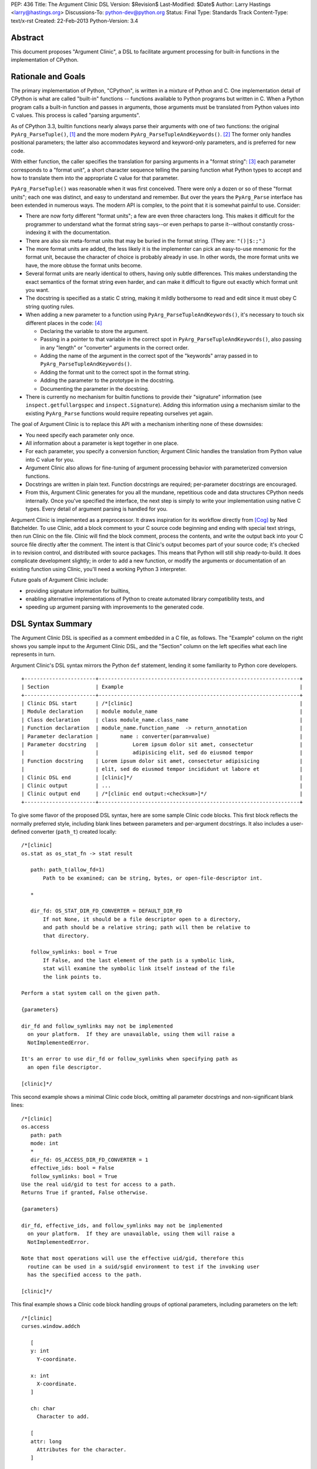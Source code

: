 PEP: 436
Title: The Argument Clinic DSL
Version: $Revision$
Last-Modified: $Date$
Author: Larry Hastings <larry@hastings.org>
Discussions-To: python-dev@python.org
Status: Final
Type: Standards Track
Content-Type: text/x-rst
Created: 22-Feb-2013
Python-Version: 3.4


Abstract
========

This document proposes "Argument Clinic", a DSL to facilitate
argument processing for built-in functions in the implementation of
CPython.


Rationale and Goals
===================

The primary implementation of Python, "CPython", is written in a
mixture of Python and C.  One implementation detail of CPython
is what are called "built-in" functions -- functions available to
Python programs but written in C.  When a Python program calls a
built-in function and passes in arguments, those arguments must be
translated from Python values into C values.  This process is called
"parsing arguments".

As of CPython 3.3, builtin functions nearly always parse their arguments
with one of two functions: the original ``PyArg_ParseTuple()``, [1]_ and
the more modern ``PyArg_ParseTupleAndKeywords()``. [2]_ The former
only handles positional parameters; the latter also accommodates keyword
and keyword-only parameters, and is preferred for new code.

With either function, the caller specifies the translation for
parsing arguments in a "format string": [3]_ each parameter corresponds
to a "format unit", a short character sequence telling the parsing
function what Python types to accept and how to translate them into
the appropriate C value for that parameter.


``PyArg_ParseTuple()`` was reasonable when it was first conceived.
There were only a dozen or so of these "format units"; each one
was distinct, and easy to understand and remember.
But over the years the ``PyArg_Parse`` interface has been extended
in numerous ways.  The modern API is complex, to the point that it
is somewhat painful to use.  Consider:

* There are now forty different "format units"; a few are even three
  characters long.  This makes it difficult for the programmer to
  understand what the format string says--or even perhaps to parse
  it--without constantly cross-indexing it with the documentation.
* There are also six meta-format units that may be buried in the
  format string.  (They are: ``"()|$:;"``.)
* The more format units are added, the less likely it is the
  implementer can pick an easy-to-use mnemonic for the format unit,
  because the character of choice is probably already in use.  In
  other words, the more format units we have, the more obtuse the
  format units become.
* Several format units are nearly identical to others, having only
  subtle differences.  This makes understanding the exact semantics
  of the format string even harder, and can make it difficult to
  figure out exactly which format unit you want.
* The docstring is specified as a static C string, making it mildly
  bothersome to read and edit since it must obey C string quoting rules.
* When adding a new parameter to a function using
  ``PyArg_ParseTupleAndKeywords()``, it's necessary to touch six
  different places in the code: [4]_

  * Declaring the variable to store the argument.
  * Passing in a pointer to that variable in the correct spot in
    ``PyArg_ParseTupleAndKeywords()``, also passing in any
    "length" or "converter" arguments in the correct order.
  * Adding the name of the argument in the correct spot of the
    "keywords" array passed in to
    ``PyArg_ParseTupleAndKeywords()``.
  * Adding the format unit to the correct spot in the format
    string.
  * Adding the parameter to the prototype in the docstring.
  * Documenting the parameter in the docstring.

* There is currently no mechanism for builtin functions to provide
  their "signature" information (see ``inspect.getfullargspec`` and
  ``inspect.Signature``).  Adding this information using a mechanism
  similar to the existing ``PyArg_Parse`` functions would require
  repeating ourselves yet again.

The goal of Argument Clinic is to replace this API with a mechanism
inheriting none of these downsides:

* You need specify each parameter only once.
* All information about a parameter is kept together in one place.
* For each parameter, you specify a conversion function; Argument
  Clinic handles the translation from Python value into C value for
  you.
* Argument Clinic also allows for fine-tuning of argument processing
  behavior with parameterized conversion functions.
* Docstrings are written in plain text.  Function docstrings are
  required; per-parameter docstrings are encouraged.
* From this, Argument Clinic generates for you all the mundane,
  repetitious code and data structures CPython needs internally.
  Once you've specified the interface, the next step is simply to
  write your implementation using native C types.  Every detail of
  argument parsing is handled for you.

Argument Clinic is implemented as a preprocessor.  It draws inspiration
for its workflow directly from [Cog]_ by Ned Batchelder.  To use Clinic,
add a block comment to your C source code beginning and ending with
special text strings, then run Clinic on the file.  Clinic will find the
block comment, process the contents, and write the output back into your
C source file directly after the comment.  The intent is that Clinic's
output becomes part of your source code; it's checked in to revision
control, and distributed with source packages.  This means that Python
will still ship ready-to-build.  It does complicate development slightly;
in order to add a new function, or modify the arguments or documentation
of an existing function using Clinic, you'll need a working Python 3
interpreter.

Future goals of Argument Clinic include:

* providing signature information for builtins,
* enabling alternative implementations of Python to create
  automated library compatibility tests, and
* speeding up argument parsing with improvements to the
  generated code.


DSL Syntax Summary
==================

The Argument Clinic DSL is specified as a comment embedded in a C
file, as follows.  The "Example" column on the right shows you sample
input to the Argument Clinic DSL, and the "Section" column on the left
specifies what each line represents in turn.

Argument Clinic's DSL syntax mirrors the Python ``def``
statement, lending it some familiarity to Python core developers.

::

   +-----------------------+-----------------------------------------------------------------+
   | Section               | Example                                                         |
   +-----------------------+-----------------------------------------------------------------+
   | Clinic DSL start      | /*[clinic]                                                      |
   | Module declaration    | module module_name                                              |
   | Class declaration     | class module_name.class_name                                    |
   | Function declaration  | module_name.function_name  -> return_annotation                 |
   | Parameter declaration |       name : converter(param=value)                             |
   | Parameter docstring   |           Lorem ipsum dolor sit amet, consectetur               |
   |                       |           adipisicing elit, sed do eiusmod tempor               |
   | Function docstring    | Lorem ipsum dolor sit amet, consectetur adipisicing             |
   |                       | elit, sed do eiusmod tempor incididunt ut labore et             |
   | Clinic DSL end        | [clinic]*/                                                      |
   | Clinic output         | ...                                                             |
   | Clinic output end     | /*[clinic end output:<checksum>]*/                              |
   +-----------------------+-----------------------------------------------------------------+

To give some flavor of the proposed DSL syntax, here are some sample Clinic
code blocks.  This first block reflects the normally preferred style, including
blank lines between parameters and per-argument docstrings.
It also includes a user-defined converter (``path_t``) created
locally::

   /*[clinic]
   os.stat as os_stat_fn -> stat result

      path: path_t(allow_fd=1)
          Path to be examined; can be string, bytes, or open-file-descriptor int.

      *

      dir_fd: OS_STAT_DIR_FD_CONVERTER = DEFAULT_DIR_FD
          If not None, it should be a file descriptor open to a directory,
          and path should be a relative string; path will then be relative to
          that directory.

      follow_symlinks: bool = True
          If False, and the last element of the path is a symbolic link,
          stat will examine the symbolic link itself instead of the file
          the link points to.

   Perform a stat system call on the given path.

   {parameters}

   dir_fd and follow_symlinks may not be implemented
     on your platform.  If they are unavailable, using them will raise a
     NotImplementedError.

   It's an error to use dir_fd or follow_symlinks when specifying path as
     an open file descriptor.

   [clinic]*/

This second example shows a minimal Clinic code block, omitting all
parameter docstrings and non-significant blank lines::

   /*[clinic]
   os.access
      path: path
      mode: int
      *
      dir_fd: OS_ACCESS_DIR_FD_CONVERTER = 1
      effective_ids: bool = False
      follow_symlinks: bool = True
   Use the real uid/gid to test for access to a path.
   Returns True if granted, False otherwise.

   {parameters}

   dir_fd, effective_ids, and follow_symlinks may not be implemented
     on your platform.  If they are unavailable, using them will raise a
     NotImplementedError.

   Note that most operations will use the effective uid/gid, therefore this
     routine can be used in a suid/sgid environment to test if the invoking user
     has the specified access to the path.

   [clinic]*/

This final example shows a Clinic code block handling groups of
optional parameters, including parameters on the left::

   /*[clinic]
   curses.window.addch

      [
      y: int
        Y-coordinate.

      x: int
        X-coordinate.
      ]

      ch: char
        Character to add.

      [
      attr: long
        Attributes for the character.
      ]

      /

   Paint character ch at (y, x) with attributes attr,
   overwriting any character previously painter at that location.
   By default, the character position and attributes are the
   current settings for the window object.
   [clinic]*/


General Behavior Of the Argument Clinic DSL
-------------------------------------------

All lines support ``#`` as a line comment delimiter *except*
docstrings.  Blank lines are always ignored.

Like Python itself, leading whitespace is significant in the Argument
Clinic DSL.  The first line of the "function" section is the
function declaration.  Indented lines below the function declaration
declare parameters, one per line; lines below those that are indented even
further are per-parameter docstrings.  Finally, the first line dedented
back to column 0 end parameter declarations and start the function docstring.

Parameter docstrings are optional; function docstrings are not.
Functions that specify no arguments may simply specify the function
declaration followed by the docstring.

Module and Class Declarations
-----------------------------

When a C file implements a module or class, this should be declared to
Clinic.  The syntax is simple::

   module module_name

or ::

   class module_name.class_name

(Note that these are not actually special syntax; they are implemented
as `Directives`_.)

The module name or class name should always be the full dotted path
from the top-level module.  Nested modules and classes are supported.


Function Declaration
--------------------

The full form of the function declaration is as follows::

   dotted.name [ as legal_c_id ] [ -> return_annotation ]

The dotted name should be the full name of the function, starting
with the highest-level package (e.g. "os.stat" or "curses.window.addch").

The "as legal_c_id" syntax is optional.
Argument Clinic uses the name of the function to create the names of
the generated C functions.  In some circumstances, the generated name
may collide with other global names in the C program's namespace.
The "as legal_c_id" syntax allows you to override the generated name
with your own; substitute "legal_c_id" with any legal C identifier.
If skipped, the "as" keyword must also be omitted.

The return annotation is also optional.  If skipped, the arrow ("``->``")
must also be omitted.  If specified, the value for the return annotation
must be compatible with ``ast.literal_eval``, and it is interpreted as
a *return converter*.


Parameter Declaration
---------------------

The full form of the parameter declaration line as follows::

   name: converter [ (parameter=value [, parameter2=value2]) ] [ = default]

The "name" must be a legal C identifier.  Whitespace is permitted between
the name and the colon (though this is not the preferred style).  Whitespace
is permitted (and encouraged) between the colon and the converter.

The "converter" is the name of one of the "converter functions" registered
with Argument Clinic.  Clinic will ship with a number of built-in converters;
new converters can also be added dynamically.  In choosing a converter, you
are automatically constraining what Python types are permitted on the input,
and specifying what type the output variable (or variables) will be.  Although
many of the converters will resemble the names of C types or perhaps Python
types, the name of a converter may be any legal Python identifier.

If the converter is followed by parentheses, these parentheses enclose
parameter to the conversion function.  The syntax mirrors providing arguments
a Python function call: the parameter must always be named, as if they were
"keyword-only parameters", and the values provided for the parameters will
syntactically resemble Python literal values.  These parameters are always
optional, permitting all conversion functions to be called without
any parameters.  In this case, you may also omit the parentheses entirely;
this is always equivalent to specifying empty parentheses.  The values
supplied for these parameters must be compatible with ``ast.literal_eval``.

The "default" is a Python literal value.  Default values are optional;
if not specified you must omit the equals sign too.  Parameters which
don't have a default are implicitly required.  The default value is
dynamically assigned, "live" in the generated C code, and although
it's specified as a Python value, it's translated into a native C
value in the generated C code.  Few default values are permitted,
owing to this manual translation step.

If this were a Python function declaration, a parameter declaration
would be delimited by either a trailing comma or an ending parenthesis.
However, Argument Clinic uses neither; parameter declarations are
delimited by a newline.  A trailing comma or right parenthesis is not
permitted.

The first parameter declaration establishes the indent for all parameter
declarations in a particular Clinic code block.  All subsequent parameters
must be indented to the same level.


Legacy Converters
-----------------

For convenience's sake in converting existing code to Argument Clinic,
Clinic provides a set of legacy converters that match ``PyArg_ParseTuple``
format units.  They are specified as a C string containing the format
unit.  For example, to specify a parameter "foo" as taking a Python
"int" and emitting a C int, you could specify::

   foo : "i"

(To more closely resemble a C string, these must always use double quotes.)

Although these resemble ``PyArg_ParseTuple`` format units, no guarantee is
made that the implementation will call a ``PyArg_Parse`` function for parsing.

This syntax does not support parameters.  Therefore, it doesn't support any
of the format units that require input parameters (``"O!", "O&", "es", "es#",
"et", "et#"``).  Parameters requiring one of these conversions cannot use the
legacy syntax.  (You may still, however, supply a default value.)


Parameter Docstrings
--------------------

All lines that appear below and are indented further than a parameter declaration
are the docstring for that parameter.  All such lines are "dedented" until the
first line is flush left.

Special Syntax For Parameter Lines
----------------------------------

There are four special symbols that may be used in the parameter section.  Each
of these must appear on a line by itself, indented to the same level as parameter
declarations.  The four symbols are:

``*``
    Establishes that all subsequent parameters are keyword-only.

``[``
    Establishes the start of an optional "group" of parameters.
    Note that "groups" may nest inside other "groups".
    See `Functions With Positional-Only Parameters`_ below.
    Note that currently ``[`` is only legal for use in functions
    where *all* parameters are marked positional-only, see
    ``/`` below.

``]``
    Ends an optional "group" of parameters.

``/``
    Establishes that all the *proceeding* arguments are
    positional-only.  For now, Argument Clinic does not
    support functions with both positional-only and
    non-positional-only arguments.  Therefore: if ``/``
    is specified for a function, it must currently always
    be after the *last* parameter.  Also, Argument Clinic
    does not currently support default values for
    positional-only parameters.

(The semantics of ``/`` follow a syntax for positional-only
parameters in Python once proposed by Guido. [5]_ )


Function Docstring
------------------

The first line with no leading whitespace after the function declaration is the
first line of the function docstring.  All subsequent lines of the Clinic block
are considered part of the docstring, and their leading whitespace is preserved.

If the string ``{parameters}`` appears on a line by itself inside the function
docstring, Argument Clinic will insert a list of all parameters that have
docstrings, each such parameter followed by its docstring.  The name of the
parameter is on a line by itself; the docstring starts on a subsequent line,
and all lines of the docstring are indented by two spaces.  (Parameters with
no per-parameter docstring are suppressed.)  The entire list is indented by the
leading whitespace that appeared before the ``{parameters}`` token.

If the string ``{parameters}`` doesn't appear in the docstring, Argument Clinic
will append one to the end of the docstring, inserting a blank line above it if
the docstring does not end with a blank line, and with the parameter list at
column 0.

Converters
----------

Argument Clinic contains a pre-initialized registry of converter functions.
Example converter functions:

``int``
    Accepts a Python object implementing ``__int__``; emits a C ``int``.

``byte``
    Accepts a Python int; emits an ``unsigned char``.  The integer
    must be in the range [0, 256).

``str``
    Accepts a Python str object; emits a C ``char *``.  Automatically
    encodes the string using the ``ascii`` codec.

``PyObject``
    Accepts any object; emits a C ``PyObject *`` without any conversion.

All converters accept the following parameters:

``doc_default``
  The Python value to use in place of the parameter's actual default
  in Python contexts.  In other words: when specified, this value will
  be used for the parameter's default in the docstring, and in the
  ``Signature``.  (TBD alternative semantics: If the string is a valid
  Python expression which can be rendered into a Python value using
  ``eval()``, then the result of ``eval()`` on it will be used as the
  default in the ``Signature``.)  Ignored if there is no default.

``required``
  Normally any parameter that has a default value is automatically
  optional.  A parameter that has "required" set will be considered
  required (non-optional) even if it has a default value.  The
  generated documentation will also not show any default value.


Additionally, converters may accept one or more of these optional
parameters, on an individual basis:

``annotation``
  Explicitly specifies the per-parameter annotation for this
  parameter.  Normally it's the responsibility of the conversion
  function to generate the annotation (if any).

``bitwise``
  For converters that accept unsigned integers.  If the Python integer
  passed in is signed, copy the bits directly even if it is negative.

``encoding``
  For converters that accept str.  Encoding to use when encoding a
  Unicode string to a ``char *``.

``immutable``
  Only accept immutable values.

``length``
  For converters that accept iterable types.  Requests that the converter
  also emit the length of the iterable, passed in to the ``_impl`` function
  in a ``Py_ssize_t`` variable; its name will be this
  parameter's name appended with "``_length``".

``nullable``
  This converter normally does not accept ``None``, but in this case
  it should.  If ``None`` is supplied on the Python side, the equivalent
  C argument will be ``NULL``.  (The ``_impl`` argument emitted by this
  converter will presumably be a pointer type.)

``types``
  A list of strings representing acceptable Python types for this object.
  There are also four strings which represent Python protocols:

  * "buffer"
  * "mapping"
  * "number"
  * "sequence"

``zeroes``
  For converters that accept string types.  The converted value should
  be allowed to have embedded zeroes.


Return Converters
-----------------

A *return converter* conceptually performs the inverse operation of
a converter: it converts a native C value into its equivalent Python
value.


Directives
----------

Argument Clinic also permits "directives" in Clinic code blocks.
Directives are similar to *pragmas* in C; they are statements
that modify Argument Clinic's behavior.

The format of a directive is as follows::

   directive_name [argument [second_argument [ ... ]]]

Directives only take positional arguments.

A Clinic code block must contain either one or more directives,
or a function declaration.  It may contain both, in which
case all directives must come before the function declaration.

Internally directives map directly to Python callables.
The directive's arguments are passed directly to the callable
as positional arguments of type ``str()``.

Example possible directives include the production,
suppression, or redirection of Clinic output.  Also, the
"module" and "class" keywords are implemented
as directives in the prototype.


Python Code
===========

Argument Clinic also permits embedding Python code inside C files,
which is executed in-place when Argument Clinic processes the file.
Embedded code looks like this::

   /*[python]

   # this is python code!
   print("/" + "* Hello world! *" + "/")

   [python]*/
   /* Hello world! */
   /*[python end:da39a3ee5e6b4b0d3255bfef95601890afd80709]*/

The ``"/* Hello world! */"`` line above was generated by running the Python
code in the preceding comment.

Any Python code is valid.  Python code sections in Argument Clinic can
also be used to directly interact with Clinic; see
`Argument Clinic Programmatic Interfaces`_.


Output
======

Argument Clinic writes its output inline in the C file, immediately
after the section of Clinic code.  For "python" sections, the output
is everything printed using ``builtins.print``.  For "clinic"
sections, the output is valid C code, including:

* a ``#define`` providing the correct ``methoddef`` structure for the
  function
* a prototype for the "impl" function -- this is what you'll write
  to implement this function
* a function that handles all argument processing, which calls your
  "impl" function
* the definition line of the "impl" function
* and a comment indicating the end of output.

The intention is that you write the body of your impl function immediately
after the output -- as in, you write a left-curly-brace immediately after
the end-of-output comment and implement builtin in the body there.
(It's a bit strange at first, but oddly convenient.)

Argument Clinic will define the parameters of the impl function for
you.  The function will take the "self" parameter passed in
originally, all the parameters you define, and possibly some extra
generated parameters ("length" parameters; also "group" parameters,
see next section).

Argument Clinic also writes a checksum for the output section.  This
is a valuable safety feature: if you modify the output by hand, Clinic
will notice that the checksum doesn't match, and will refuse to
overwrite the file.  (You can force Clinic to overwrite with the
"``-f``" command-line argument; Clinic will also ignore the checksums
when using the "``-o``" command-line argument.)

Finally, Argument Clinic can also emit the boilerplate definition
of the PyMethodDef array for the defined classes and modules.


Functions With Positional-Only Parameters
=========================================

A significant fraction of Python builtins implemented in C use the
older positional-only API for processing arguments
(``PyArg_ParseTuple()``).  In some instances, these builtins parse
their arguments differently based on how many arguments were passed
in.  This can provide some bewildering flexibility: there may be
groups of optional parameters, which must either all be specified or
none specified.  And occasionally these groups are on the *left!* (A
representative example: ``curses.window.addch()``.)

Argument Clinic supports these legacy use-cases by allowing you to
specify parameters in groups.  Each optional group of parameters
is marked with square brackets.  Note that these groups are permitted
on the right *or left* of any required parameters!

The impl function generated by Clinic will add an extra parameter for
every group, "``int group_{left|right}_<x>``", where x is a monotonically
increasing number assigned to each group as it builds away from the
required arguments.  This argument will be nonzero if the group was
specified on this call, and zero if it was not.

Note that when operating in this mode, you cannot specify default
arguments.

Also, note that it's possible to specify a set of groups to a function
such that there are several valid mappings from the number of
arguments to a valid set of groups.  If this happens, Clinic will abort
with an error message.  This should not be a problem, as
positional-only operation is only intended for legacy use cases, and
all the legacy functions using this quirky behavior have unambiguous
mappings.


Current Status
==============

As of this writing, there is a working prototype implementation of
Argument Clinic available online (though the syntax may be out of date
as you read this). [6]_ The prototype generates code using the
existing ``PyArg_Parse`` APIs.  It supports translating to all current
format units except the mysterious ``"w*"``.  Sample functions using
Argument Clinic exercise all major features, including positional-only
argument parsing.


Argument Clinic Programmatic Interfaces
---------------------------------------

The prototype also currently provides an experimental extension
mechanism, allowing adding support for new types on-the-fly.  See
``Modules/posixmodule.c`` in the prototype for an example of its use.

In the future, Argument Clinic is expected to be automatable enough
to allow querying, modification, or outright new construction of
function declarations through Python code.  It may even permit
dynamically adding your own custom DSL!


Notes / TBD
===========

* The API for supplying inspect.Signature metadata for builtins is
  currently under discussion.  Argument Clinic will add support for
  the prototype when it becomes viable.

* Alyssa Coghlan suggests that we a) only support at most one left-optional
  group per function, and b) in the face of ambiguity, prefer the left
  group over the right group.  This would solve all our existing use cases
  including range().

* Optimally we'd want Argument Clinic run automatically as part of the
  normal Python build process.  But this presents a bootstrapping problem;
  if you don't have a system Python 3, you need a Python 3 executable to
  build Python 3.  I'm sure this is a solvable problem, but I don't know
  what the best solution might be.  (Supporting this will also require
  a parallel solution for Windows.)

* On a related note: inspect.Signature has no way of representing
  blocks of arguments, like the left-optional block of ``y`` and ``x``
  for ``curses.window.addch``.  How far are we going to go in supporting
  this admittedly aberrant parameter paradigm?

* During the PyCon US 2013 Language Summit, there was discussion of having
  Argument Clinic also generate the actual documentation (in ReST, processed
  by Sphinx) for the function.  The logistics of this are TBD, but it would
  require that the docstrings be written in ReST, and require that Python
  ship a ReST -> ascii converter.  It would be best to come to a decision
  about this before we begin any large-scale conversion of the CPython
  source tree to using Clinic.

* Guido proposed having the "function docstring" be hand-written inline,
  in the middle of the output, something like this:

  ::

     /*[clinic]
       ... prototype and parameters (including parameter docstrings) go here
     [clinic]*/
     ... some output ...
     /*[clinic docstring start]*/
     ... hand-edited function docstring goes here   <-- you edit this by hand!
     /*[clinic docstring end]*/
     ... more output
     /*[clinic output end]*/

  I tried it this way and don't like it -- I think it's clumsy.  I
  prefer that everything you write goes in one place, rather than
  having an island of hand-edited stuff in the middle of the DSL
  output.

* Argument Clinic does not support automatic tuple unpacking
  (the "``(OOO)``" style format string for ``PyArg_ParseTuple()``.)

* Argument Clinic removes some dynamism / flexibility.  With
  ``PyArg_ParseTuple()`` one could theoretically pass in different
  encodings at runtime for the "``es``"/"``et``" format units.
  AFAICT CPython doesn't do this itself, however it's possible
  external users might  do this.  (Trivia: there are no uses of
  "``es``" exercised by regrtest, and all the uses of "``et``"
  exercised are in socketmodule.c, except for one in _ssl.c.
  They're all static, specifying the encoding ``"idna"``.)

Acknowledgements
================

The PEP author wishes to thank Ned Batchelder for permission to
shamelessly rip off his clever design for Cog--"my favorite tool
that I've never gotten to use".  Thanks also to everyone who provided
feedback on the [bugtracker issue] and on python-dev.  Special thanks
to Alyssa (Nick) Coghlan and Guido van Rossum for a rousing two-hour in-person
deep dive on the topic at PyCon US 2013.


References
==========

.. [Cog] ``Cog``:
   http://nedbatchelder.com/code/cog/

.. [bugtracker issue] Issue 16612 on the python.org bug tracker:
   http://bugs.python.org/issue16612

.. [1] ``PyArg_ParseTuple()``:
   http://docs.python.org/3/c-api/arg.html#PyArg_ParseTuple

.. [2] ``PyArg_ParseTupleAndKeywords()``:
   http://docs.python.org/3/c-api/arg.html#PyArg_ParseTupleAndKeywords

.. [3] ``PyArg_`` format units:
   http://docs.python.org/3/c-api/arg.html#strings-and-buffers

.. [4] Keyword parameters for extension functions:
   http://docs.python.org/3/extending/extending.html#keyword-parameters-for-extension-functions

.. [5] Guido van Rossum, posting to python-ideas, March 2012:
   https://mail.python.org/pipermail/python-ideas/2012-March/014364.html
   and
   https://mail.python.org/pipermail/python-ideas/2012-March/014378.html
   and
   https://mail.python.org/pipermail/python-ideas/2012-March/014417.html

.. [6] Argument Clinic prototype:
   https://bitbucket.org/larry/python-clinic/


Copyright
=========

This document has been placed in the public domain.
